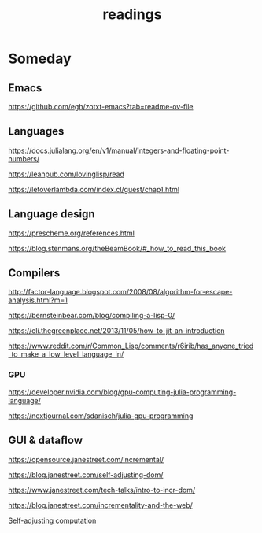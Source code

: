 :PROPERTIES:
:ID:       20250130T175049
:END:
#+title: readings

* Someday

** Emacs

https://github.com/egh/zotxt-emacs?tab=readme-ov-file

** Languages

https://docs.julialang.org/en/v1/manual/integers-and-floating-point-numbers/

https://leanpub.com/lovinglisp/read

https://letoverlambda.com/index.cl/guest/chap1.html

** Language design

https://prescheme.org/references.html

https://blog.stenmans.org/theBeamBook/#_how_to_read_this_book

** Compilers

http://factor-language.blogspot.com/2008/08/algorithm-for-escape-analysis.html?m=1

https://bernsteinbear.com/blog/compiling-a-lisp-0/

https://eli.thegreenplace.net/2013/11/05/how-to-jit-an-introduction

https://www.reddit.com/r/Common_Lisp/comments/r6irib/has_anyone_tried_to_make_a_low_level_language_in/

*** GPU

https://developer.nvidia.com/blog/gpu-computing-julia-programming-language/

https://nextjournal.com/sdanisch/julia-gpu-programming


** GUI & dataflow

https://opensource.janestreet.com/incremental/

https://blog.janestreet.com/self-adjusting-dom/

https://www.janestreet.com/tech-talks/intro-to-incr-dom/

https://blog.janestreet.com/incrementality-and-the-web/

[[https://www.umut-acar.org/research#h.x3l3dlvx3g5f][Self-adjusting computation]]
